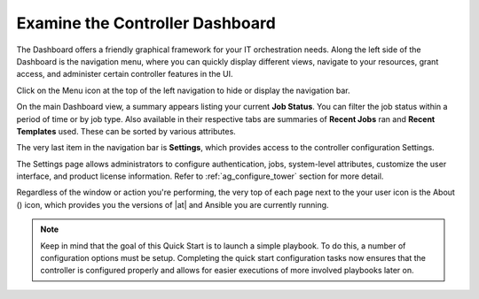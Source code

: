 Examine the Controller Dashboard
~~~~~~~~~~~~~~~~~~~~~~~~~~~~~~~~~~

.. index::
   pair: dashboard; examine
   pair: settings menu; organization
   pair: settings menu; users
   pair: settings menu; teams
   pair: settings menu; credentials
   pair: settings menu; management jobs
   pair: settings menu; inventory scripts
   pair: settings menu; notifications
   pair: settings menu; credential types
   pair: settings menu; instance groups
   pair: settings menu; help about


The Dashboard offers a friendly graphical framework for your IT orchestration needs. Along the left side of the Dashboard is the navigation menu, where you can quickly display different views, navigate to your resources, grant access, and administer certain controller features in the UI. 

Click on the Menu |menu| icon at the top of the left navigation to hide or display the navigation bar. 

.. |menu| image:: ../common/images/menu-icon.png

On the main Dashboard view, a summary appears listing your current **Job Status**. You can filter the job status within a period of time or by job type. Also available in their respective tabs are summaries of **Recent Jobs** ran and **Recent Templates** used. These can be sorted by various attributes.

|Home dashboard|

.. |Home dashboard| image:: ../common/images/home-dashboard.png

The very last item in the navigation bar is **Settings**, which provides access to the controller configuration Settings. 

The Settings page allows administrators to configure authentication, jobs, system-level attributes, customize the user interface, and product license information. Refer to :ref:`ag_configure_tower` section for more detail.

.. image:: ../common/images/ug-settings-menu-screen.png


Regardless of the window or action you're performing, the very top of each page next to the your user icon is the About (|about|) icon, which provides you the versions of |at| and Ansible you are currently running.

.. |about| image:: ../common/images/help-about-icon.png

.. note::
	Keep in mind that the goal of this Quick Start is to launch a simple playbook. To do this, a number of configuration options must be setup. Completing the quick start configuration tasks now ensures that the controller is configured properly and allows for easier executions of more involved playbooks later on. 